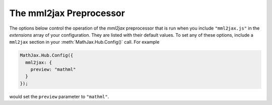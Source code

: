 .. _configure-mml2jax:

************************
The mml2jax Preprocessor
************************

The options below control the operation of the `mml2jax` preprocessor
that is run when you include ``"mml2jax.js"`` in the `extensions` array
of your configuration.  They are listed with their default values.  To
set any of these options, include a ``mml2jax`` section in your
:meth:`MathJax.Hub.Config()` call.  For example

.. code-block:: javascript

    MathJax.Hub.Config({
      mml2jax: {
        preview: "mathml"
      }
    });

would set the ``preview`` parameter to ``"mathml"``.

.. describe:: preview: "mathml"

    This controls whether `mml2jax` inserts ``MathJax_Preview`` spans to make a
    preview available, and what preview to use, when it locates
    mathematics on the page. Possible values are: ``"mathml"``, ``"alttext"``,
    , ``"altimg"``, ``"none"`` or an HTML snippet.
    
    The default is ``"mathml"`` in which case MathJax keeps the content of the
    ``<math>`` tag as the preview (until it is processed by MathJax).
    Set to ``"alttext"``, to use the ``<math>`` tag's ``alttext`` attribute
    as the preview, if the tag has one. Set to ``"altimg"`` to use an image
    described by the ``altimg*`` attributes of the ``<math>`` element.
    Set to ``"none"`` to prevent the previews from being inserted 
    (the math will simply disappear until it is typeset).
    Set to an array containing the description of an HTML snippet in order to
    use the same preview for all equations on the page (e.g., you could have
    it say ``"[math]"`` or load an image).

    Examples:

    .. code-block:: javascript

        preview: ["[math]"],     //  insert the text "[math]" as the preview

    .. code-block:: javascript

        preview: [["img",{src: "/images/mypic.jpg"}]],  // insert an image as the preview

    See the :ref:`description of HTML snippets <html-snippets>` for
    details on how to represent HTML code in this way.


